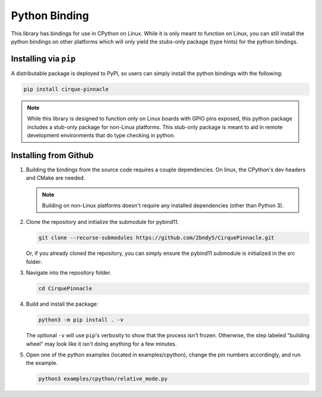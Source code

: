 Python Binding
==============

This library has bindings for use in CPython on Linux. While it is only meant to function on Linux,
you can still install the python bindings on other platforms which will only yield the stubs-only
package (type hints) for the python bindings.

Installing via ``pip``
**********************

A distributable package is deployed to PyPI, so users can simply install the python bindings
with the following:

.. code-block:: shell

    pip install cirque-pinnacle

.. note::
    While this library is designed to function only on Linux boards with GPIO pins exposed, this
    python package includes a stub-only package for non-Linux platforms. This stub-only package is
    meant to aid in remote development environments that do type checking in python.

Installing from Github
**********************

1. Building the bindings from the source code requires a couple dependencies.
   On linux, the CPython's dev headers and CMake are needed.

   .. code-block:: shell
       :caption: on Linux

       sudo apt install python3-dev cmake

   .. note::
       Building on non-Linux platforms doesn't require any installed dependencies (other than
       Python 3).
2. Clone the repository and initialize the submodule for pybind11.

   .. code-block:: shell

       git clone --recurse-submodules https://github.com/2bndy5/CirquePinnacle.git

   Or, if you already cloned the repository, you can simply ensure the pybind11 submodule is
   initialized in the src folder:

   .. code-block:: shell
       :caption: from the repository's root folder

       git submodule update --init src/pybind11

3. Navigate into the repository folder.

   .. code-block:: shell

       cd CirquePinnacle

4. Build and install the package:

   .. code-block:: shell

       python3 -m pip install . -v

   The optional ``-v`` will use ``pip``\ 's verbosity to show that the process isn't frozen. Otherwise, the
   step labeled "building wheel" may look like it isn't doing anything for a few minutes.

   .. info:: Optional ``CMAKE_ARGS`` environment variable
       :collapsible:

       You can customize the build further using an environment variable named ``CMAKE_ARGS`` set to a string of
       space-separated options that get passed to CMake. Supported options include:

       ``-DPINNACLE_SPI_SPEED=6000000``
           The SPI speed can be set with ``-DPINNACLE_SPI_SPEED=xxx`` to lower the default speed/baudrate used on
           the SPI bus. Default value is the officially recommended 6 MHz; maximum supported is 13 MHz.

       ``-DPINNACLE_ANYMEAS_SUPPORT=OFF``
           To reduce the compile size of the CirquePinnacle library, you can use ``-DPINNACLE_ANYMEAS_SUPPORT=OFF``
           when the application won't use the Pinnacle's anymeas mode.

5. Open one of the python examples (located in examples/cpython), change the pin numbers accordingly, and run the example.

   .. seealso::
       The :cpp:expr:`PinnacleTouchSPI::begin(pinnacle_spi_t*)` function is not exposed in the python binding.
       Please review how to specify the :ref:`slaveSelectPin` for Linux platforms.

   .. code-block:: shell

       python3 examples/cpython/relative_mode.py

   .. important::
       :title: ``sudo`` in a Virtual Environment

       Using ``sudo`` from a python virtual environment *will* cause problems because
       ``sudo`` will invoke the system install of the python interpreter (not the virtual
       environment's install of the python interpreter).

       If you need to use ``sudo`` from within a virtual environment, then you *must* specify the
       path to the virtual environment's install of the python interpreter.

       .. code-block:: shell
           :caption: given that the virtual environment is located in ``~/venv``

           sudo ~/venv/bin/python examples/cpython/relative_mode.py
